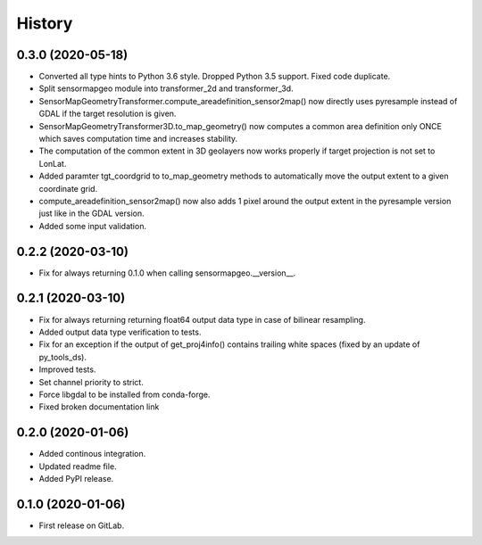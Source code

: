 =======
History
=======

0.3.0 (2020-05-18)
------------------

* Converted all type hints to Python 3.6 style. Dropped Python 3.5 support. Fixed code duplicate.
* Split sensormapgeo module into transformer_2d and transformer_3d.
* SensorMapGeometryTransformer.compute_areadefinition_sensor2map() now directly uses pyresample instead of GDAL if the
  target resolution is given.
* SensorMapGeometryTransformer3D.to_map_geometry() now computes a common area definition only ONCE which saves
  computation time and increases stability.
* The computation of the common extent in 3D geolayers now works properly if target projection is not set to LonLat.
* Added paramter tgt_coordgrid to to_map_geometry methods to automatically move the output extent to a given coordinate
  grid.
* compute_areadefinition_sensor2map() now also adds 1 pixel around the output extent in the pyresample version just
  like in the GDAL version.
* Added some input validation.


0.2.2 (2020-03-10)
------------------

* Fix for always returning 0.1.0 when calling sensormapgeo.__version__.


0.2.1 (2020-03-10)
------------------

* Fix for always returning returning float64 output data type in case of bilinear resampling.
* Added output data type verification to tests.
* Fix for an exception if the output of get_proj4info() contains trailing white spaces
  (fixed by an update of py_tools_ds).
* Improved tests.
* Set channel priority to strict.
* Force libgdal to be installed from conda-forge.
* Fixed broken documentation link


0.2.0 (2020-01-06)
------------------

* Added continous integration.
* Updated readme file.
* Added PyPI release.


0.1.0 (2020-01-06)
------------------

* First release on GitLab.
